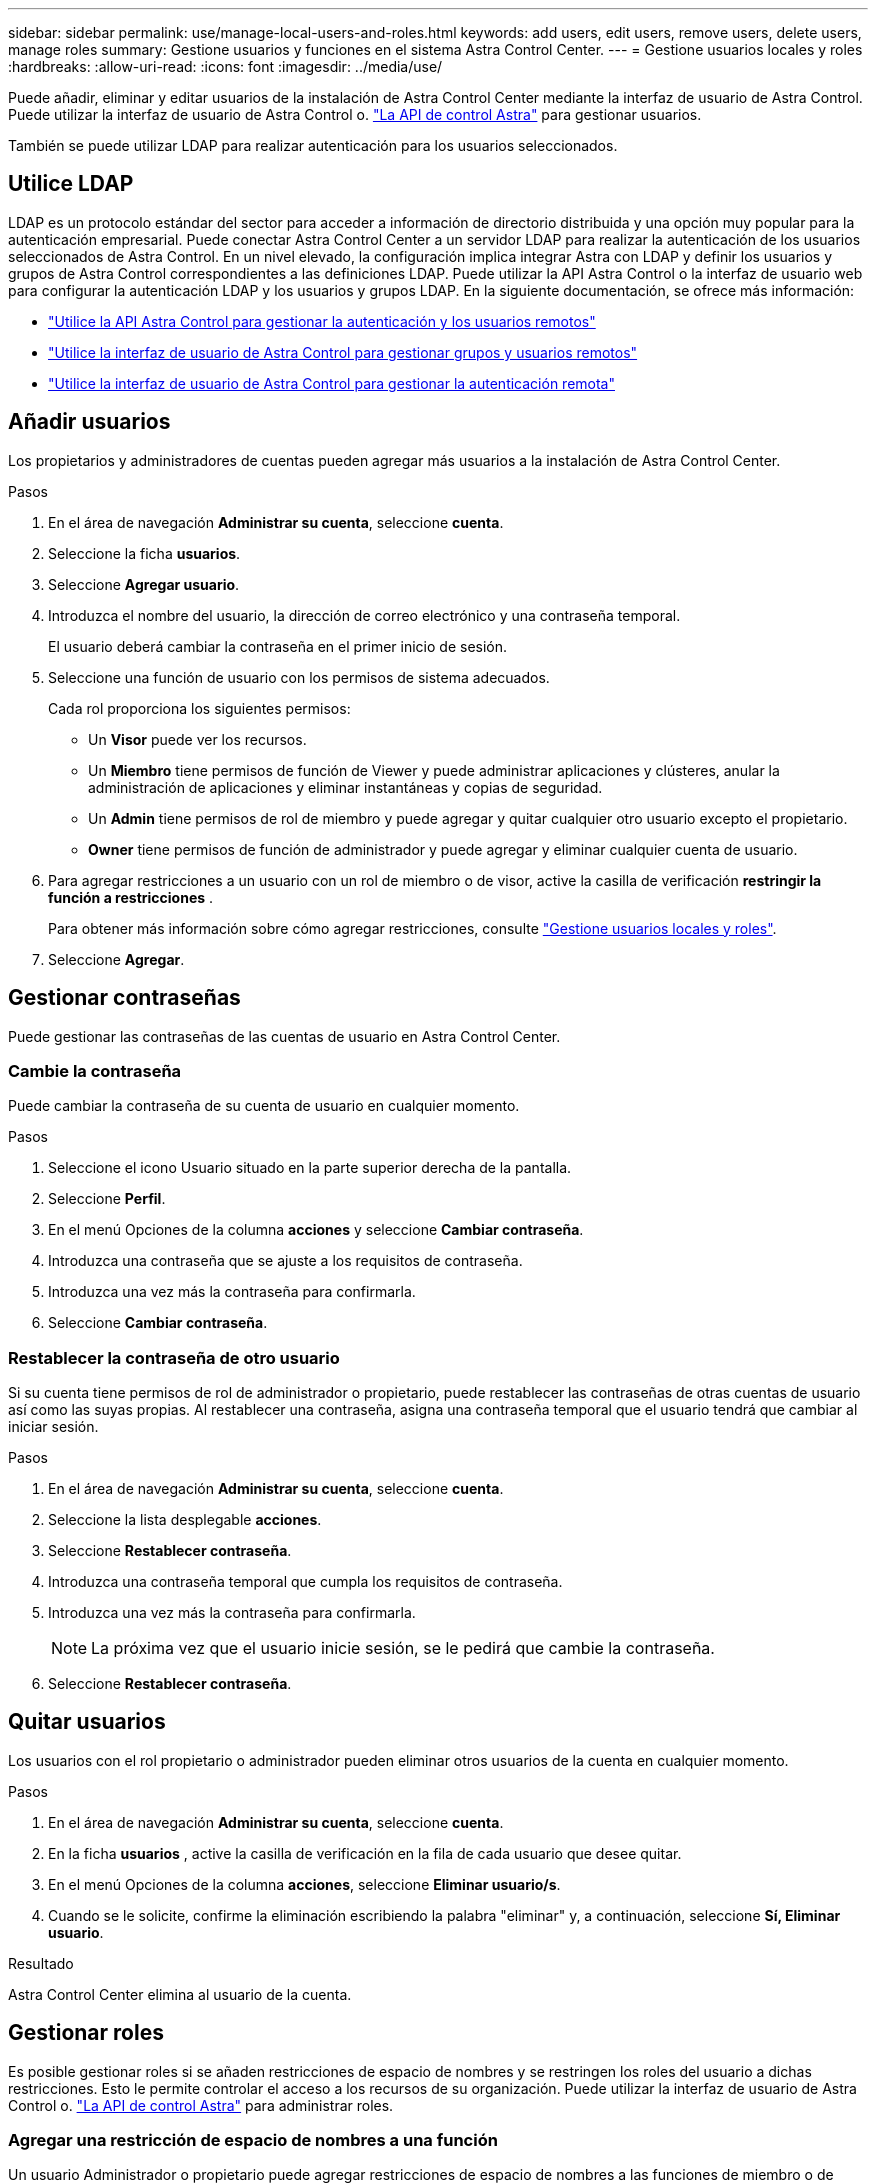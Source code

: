 ---
sidebar: sidebar 
permalink: use/manage-local-users-and-roles.html 
keywords: add users, edit users, remove users, delete users, manage roles 
summary: Gestione usuarios y funciones en el sistema Astra Control Center. 
---
= Gestione usuarios locales y roles
:hardbreaks:
:allow-uri-read: 
:icons: font
:imagesdir: ../media/use/


[role="lead"]
Puede añadir, eliminar y editar usuarios de la instalación de Astra Control Center mediante la interfaz de usuario de Astra Control. Puede utilizar la interfaz de usuario de Astra Control o. https://docs.netapp.com/us-en/astra-automation/index.html["La API de control Astra"^] para gestionar usuarios.

También se puede utilizar LDAP para realizar autenticación para los usuarios seleccionados.



== Utilice LDAP

LDAP es un protocolo estándar del sector para acceder a información de directorio distribuida y una opción muy popular para la autenticación empresarial. Puede conectar Astra Control Center a un servidor LDAP para realizar la autenticación de los usuarios seleccionados de Astra Control. En un nivel elevado, la configuración implica integrar Astra con LDAP y definir los usuarios y grupos de Astra Control correspondientes a las definiciones LDAP. Puede utilizar la API Astra Control o la interfaz de usuario web para configurar la autenticación LDAP y los usuarios y grupos LDAP. En la siguiente documentación, se ofrece más información:

* https://docs.netapp.com/us-en/astra-automation/workflows_infra/ldap_prepare.html["Utilice la API Astra Control para gestionar la autenticación y los usuarios remotos"^]
* link:manage-remote-users-groups.html["Utilice la interfaz de usuario de Astra Control para gestionar grupos y usuarios remotos"]
* link:manage-remote-authentication.html["Utilice la interfaz de usuario de Astra Control para gestionar la autenticación remota"]




== Añadir usuarios

Los propietarios y administradores de cuentas pueden agregar más usuarios a la instalación de Astra Control Center.

.Pasos
. En el área de navegación *Administrar su cuenta*, seleccione *cuenta*.
. Seleccione la ficha *usuarios*.
. Seleccione *Agregar usuario*.
. Introduzca el nombre del usuario, la dirección de correo electrónico y una contraseña temporal.
+
El usuario deberá cambiar la contraseña en el primer inicio de sesión.

. Seleccione una función de usuario con los permisos de sistema adecuados.
+
Cada rol proporciona los siguientes permisos:

+
** Un *Visor* puede ver los recursos.
** Un *Miembro* tiene permisos de función de Viewer y puede administrar aplicaciones y clústeres, anular la administración de aplicaciones y eliminar instantáneas y copias de seguridad.
** Un *Admin* tiene permisos de rol de miembro y puede agregar y quitar cualquier otro usuario excepto el propietario.
** *Owner* tiene permisos de función de administrador y puede agregar y eliminar cualquier cuenta de usuario.


. Para agregar restricciones a un usuario con un rol de miembro o de visor, active la casilla de verificación *restringir la función a restricciones* .
+
Para obtener más información sobre cómo agregar restricciones, consulte link:manage-local-users-and-roles.html["Gestione usuarios locales y roles"].

. Seleccione *Agregar*.




== Gestionar contraseñas

Puede gestionar las contraseñas de las cuentas de usuario en Astra Control Center.



=== Cambie la contraseña

Puede cambiar la contraseña de su cuenta de usuario en cualquier momento.

.Pasos
. Seleccione el icono Usuario situado en la parte superior derecha de la pantalla.
. Seleccione *Perfil*.
. En el menú Opciones de la columna *acciones* y seleccione *Cambiar contraseña*.
. Introduzca una contraseña que se ajuste a los requisitos de contraseña.
. Introduzca una vez más la contraseña para confirmarla.
. Seleccione *Cambiar contraseña*.




=== Restablecer la contraseña de otro usuario

Si su cuenta tiene permisos de rol de administrador o propietario, puede restablecer las contraseñas de otras cuentas de usuario así como las suyas propias. Al restablecer una contraseña, asigna una contraseña temporal que el usuario tendrá que cambiar al iniciar sesión.

.Pasos
. En el área de navegación *Administrar su cuenta*, seleccione *cuenta*.
. Seleccione la lista desplegable *acciones*.
. Seleccione *Restablecer contraseña*.
. Introduzca una contraseña temporal que cumpla los requisitos de contraseña.
. Introduzca una vez más la contraseña para confirmarla.
+

NOTE: La próxima vez que el usuario inicie sesión, se le pedirá que cambie la contraseña.

. Seleccione *Restablecer contraseña*.




== Quitar usuarios

Los usuarios con el rol propietario o administrador pueden eliminar otros usuarios de la cuenta en cualquier momento.

.Pasos
. En el área de navegación *Administrar su cuenta*, seleccione *cuenta*.
. En la ficha *usuarios* , active la casilla de verificación en la fila de cada usuario que desee quitar.
. En el menú Opciones de la columna *acciones*, seleccione *Eliminar usuario/s*.
. Cuando se le solicite, confirme la eliminación escribiendo la palabra "eliminar" y, a continuación, seleccione *Sí, Eliminar usuario*.


.Resultado
Astra Control Center elimina al usuario de la cuenta.



== Gestionar roles

Es posible gestionar roles si se añaden restricciones de espacio de nombres y se restringen los roles del usuario a dichas restricciones. Esto le permite controlar el acceso a los recursos de su organización. Puede utilizar la interfaz de usuario de Astra Control o. https://docs.netapp.com/us-en/astra-automation/index.html["La API de control Astra"^] para administrar roles.



=== Agregar una restricción de espacio de nombres a una función

Un usuario Administrador o propietario puede agregar restricciones de espacio de nombres a las funciones de miembro o de visor.

.Pasos
. En el área de navegación *Administrar su cuenta*, seleccione *cuenta*.
. Seleccione la ficha *usuarios*.
. En la columna *acciones*, seleccione el botón de menú para un usuario con la función Miembro o Visor.
. Seleccione *Editar rol*.
. Active la casilla de verificación *restringir rol a restricciones*.
+
La casilla de verificación sólo está disponible para funciones de miembro o de visor. Puede seleccionar un rol diferente de la lista desplegable *rol*.

. Seleccione *Agregar restricción*.
+
Se puede ver la lista de restricciones disponibles por espacio de nombres o por etiqueta de espacio de nombres.

. En la lista desplegable *Tipo de restricción*, seleccione *espacio de nombres Kubernetes* o *etiqueta de espacio de nombres Kubernetes* dependiendo de cómo estén configurados los espacios de nombres.
. Seleccione uno o más espacios de nombres o etiquetas de la lista para redactar una restricción que restrinja las funciones a esos espacios de nombres.
. Seleccione *Confirmar*.
+
La página *Editar función* muestra la lista de restricciones que ha elegido para esta función.

. Seleccione *Confirmar*.
+
En la página *cuenta*, puede ver las restricciones de cualquier rol de miembro o de visor en la columna *rol*.




NOTE: Si habilita restricciones para una función y selecciona *Confirmar* sin agregar restricciones, se considera que la función tiene restricciones completas (se deniega el acceso a cualquier recurso asignado a espacios de nombres).



=== Quitar una restricción de espacio de nombres de una función

Un usuario Admin o Owner puede eliminar una restricción de espacio de nombres de una función.

.Pasos
. En el área de navegación *Administrar su cuenta*, seleccione *cuenta*.
. Seleccione la ficha *usuarios*.
. En la columna *acciones*, seleccione el botón de menú para un usuario con la función Miembro o Visor que tiene restricciones activas.
. Seleccione *Editar rol*.
+
El cuadro de diálogo *Editar función* muestra las restricciones activas para la función.

. Seleccione *X* a la derecha de la restricción que debe eliminar.
. Seleccione *Confirmar*.




== Si quiere más información

* link:../concepts/user-roles-namespaces.html["Roles de usuario y espacios de nombres"]

